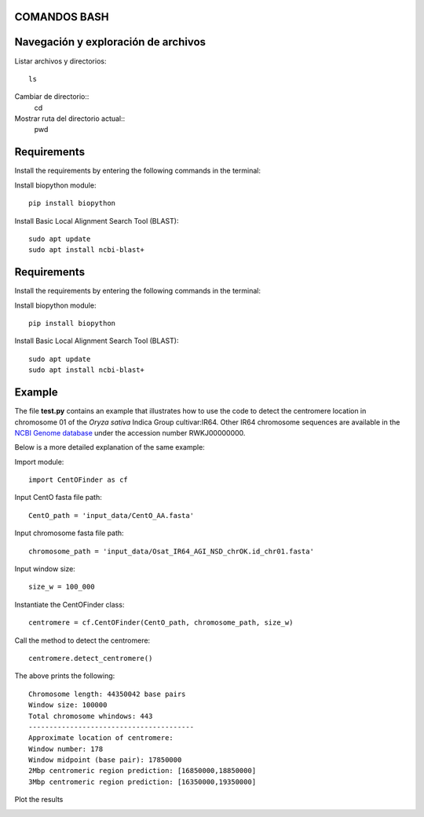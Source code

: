 
COMANDOS BASH
-----------

Navegación y exploración de archivos
------
Listar archivos y directorios::

  ls

Cambiar de directorio::
  cd

Mostrar ruta del directorio actual::
  pwd


Requirements
------------
Install the requirements by entering the following commands in the terminal:

Install biopython module::

  pip install biopython

Install Basic Local Alignment Search Tool (BLAST)::

  sudo apt update
  sudo apt install ncbi-blast+


Requirements
------------
Install the requirements by entering the following commands in the terminal:

Install biopython module::

  pip install biopython

Install Basic Local Alignment Search Tool (BLAST)::

  sudo apt update
  sudo apt install ncbi-blast+


Example
-------

The file **test.py**
contains an example that illustrates how to use the code to detect the 
centromere location in chromosome 01 of the *Oryza sativa* Indica Group cultivar:IR64.
Other IR64 chromosome sequences are available in the 
`NCBI Genome database <https://www.ncbi.nlm.nih.gov/genome>`_
under the accession number RWKJ00000000.

Below is a more detailed explanation of the same example:

Import module::

  import CentOFinder as cf

Input CentO fasta file path::

  CentO_path = 'input_data/CentO_AA.fasta'

Input chromosome fasta file path::

  chromosome_path = 'input_data/Osat_IR64_AGI_NSD_chrOK.id_chr01.fasta'

Input window size::

  size_w = 100_000

Instantiate the CentOFinder class::

  centromere = cf.CentOFinder(CentO_path, chromosome_path, size_w)

Call the method to detect the centromere::

  centromere.detect_centromere()

The above prints the following::

  Chromosome length: 44350042 base pairs
  Window size: 100000
  Total chromosome whindows: 443
  ----------------------------------------
  Approximate location of centromere:
  Window number: 178
  Window midpoint (base pair): 17850000
  2Mbp centromeric region prediction: [16850000,18850000]
  3Mbp centromeric region prediction: [16350000,19350000]

Plot the results

.. image:: Osat_IR64_chr01.png
  :width: 800
